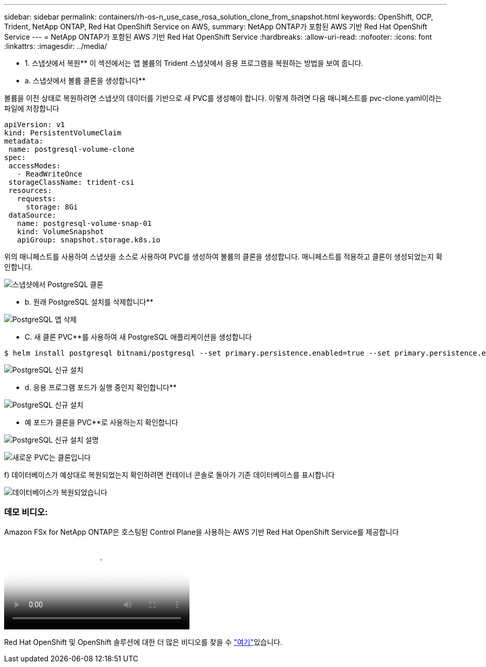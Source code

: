 ---
sidebar: sidebar 
permalink: containers/rh-os-n_use_case_rosa_solution_clone_from_snapshot.html 
keywords: OpenShift, OCP, Trident, NetApp ONTAP, Red Hat OpenShift Service on AWS, 
summary: NetApp ONTAP가 포함된 AWS 기반 Red Hat OpenShift Service 
---
= NetApp ONTAP가 포함된 AWS 기반 Red Hat OpenShift Service
:hardbreaks:
:allow-uri-read: 
:nofooter: 
:icons: font
:linkattrs: 
:imagesdir: ../media/


[role="lead"]
** 1. 스냅샷에서 복원** 이 섹션에서는 앱 볼륨의 Trident 스냅샷에서 응용 프로그램을 복원하는 방법을 보여 줍니다.

** a. 스냅샷에서 볼륨 클론을 생성합니다**

볼륨을 이전 상태로 복원하려면 스냅샷의 데이터를 기반으로 새 PVC를 생성해야 합니다. 이렇게 하려면 다음 매니페스트를 pvc-clone.yaml이라는 파일에 저장합니다

[source]
----
apiVersion: v1
kind: PersistentVolumeClaim
metadata:
 name: postgresql-volume-clone
spec:
 accessModes:
   - ReadWriteOnce
 storageClassName: trident-csi
 resources:
   requests:
     storage: 8Gi
 dataSource:
   name: postgresql-volume-snap-01
   kind: VolumeSnapshot
   apiGroup: snapshot.storage.k8s.io
----
위의 매니페스트를 사용하여 스냅샷을 소스로 사용하여 PVC를 생성하여 볼륨의 클론을 생성합니다. 매니페스트를 적용하고 클론이 생성되었는지 확인합니다.

image:redhat_openshift_container_rosa_image24.png["스냅샷에서 PostgreSQL 클론"]

** b. 원래 PostgreSQL 설치를 삭제합니다**

image:redhat_openshift_container_rosa_image25.png["PostgreSQL 앱 삭제"]

** C. 새 클론 PVC**를 사용하여 새 PostgreSQL 애플리케이션을 생성합니다

[source]
----
$ helm install postgresql bitnami/postgresql --set primary.persistence.enabled=true --set primary.persistence.existingClaim=postgresql-volume-clone -n postgresql
----
image:redhat_openshift_container_rosa_image26.png["PostgreSQL 신규 설치"]

** d. 응용 프로그램 포드가 실행 중인지 확인합니다**

image:redhat_openshift_container_rosa_image27.png["PostgreSQL 신규 설치"]

** 예 포드가 클론을 PVC**로 사용하는지 확인합니다

image:redhat_openshift_container_rosa_image28.png["PostgreSQL 신규 설치 설명"]

image:redhat_openshift_container_rosa_image29.png["새로운 PVC는 클론입니다"]

f) 데이터베이스가 예상대로 복원되었는지 확인하려면 컨테이너 콘솔로 돌아가 기존 데이터베이스를 표시합니다

image:redhat_openshift_container_rosa_image30.png["데이터베이스가 복원되었습니다"]



=== 데모 비디오:

.Amazon FSx for NetApp ONTAP은 호스팅된 Control Plane을 사용하는 AWS 기반 Red Hat OpenShift Service를 제공합니다
video::213061d2-53e6-4762-a68f-b21401519023[panopto,width=360]
Red Hat OpenShift 및 OpenShift 솔루션에 대한 더 많은 비디오를 찾을 수 link:https://docs.netapp.com/us-en/netapp-solutions/containers/rh-os-n_videos_and_demos.html["여기"]있습니다.
